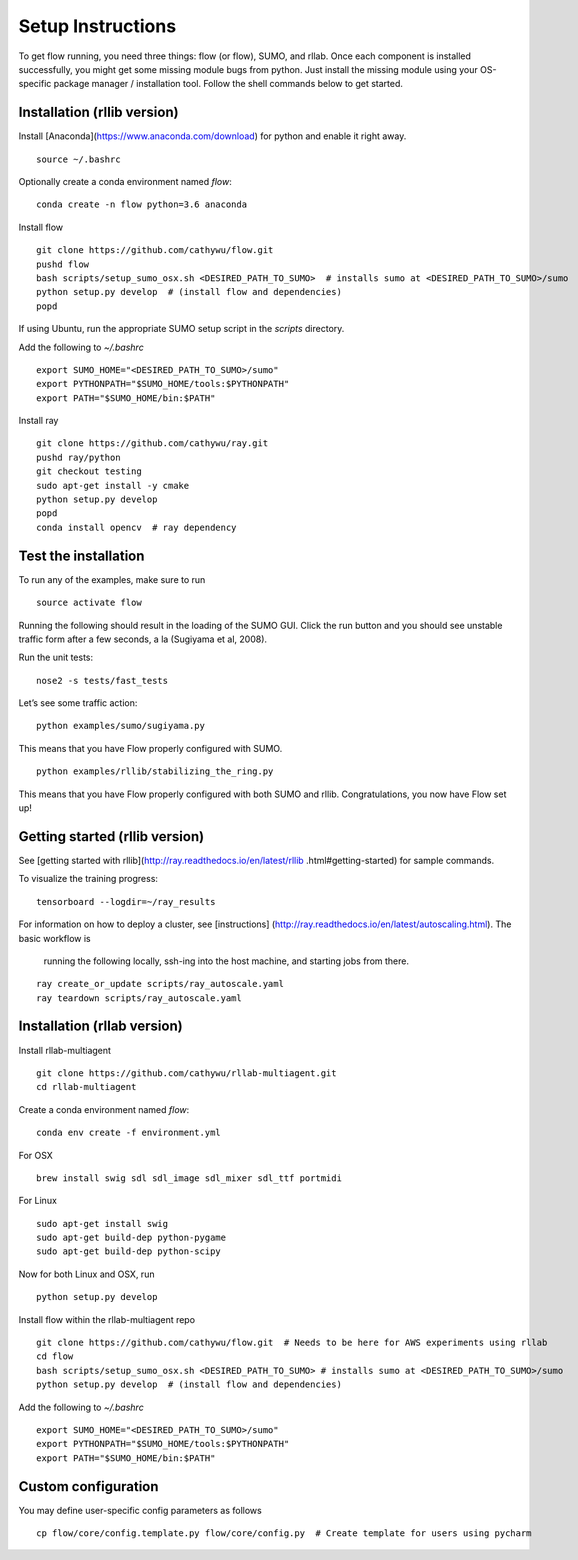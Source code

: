 Setup Instructions
*****************************

To get flow running, you need three things: flow (or
flow), SUMO, and rllab. Once each component is installed successfully,
you might get some missing module bugs from python. Just install the
missing module using your OS-specific package manager / installation
tool. Follow the shell commands below to get started.

Installation (rllib version)
=================

Install [Anaconda](https://www.anaconda.com/download) for python and enable
it right away.
::

    source ~/.bashrc

Optionally create a conda environment named `flow`:
::

    conda create -n flow python=3.6 anaconda

Install flow
::

    git clone https://github.com/cathywu/flow.git
    pushd flow
    bash scripts/setup_sumo_osx.sh <DESIRED_PATH_TO_SUMO>  # installs sumo at <DESIRED_PATH_TO_SUMO>/sumo
    python setup.py develop  # (install flow and dependencies)
    popd

If using Ubuntu, run the appropriate SUMO setup script in the `scripts`
directory.

Add the following to `~/.bashrc`
::

    export SUMO_HOME="<DESIRED_PATH_TO_SUMO>/sumo"
    export PYTHONPATH="$SUMO_HOME/tools:$PYTHONPATH"
    export PATH="$SUMO_HOME/bin:$PATH"

Install ray
::

    git clone https://github.com/cathywu/ray.git
    pushd ray/python
    git checkout testing
    sudo apt-get install -y cmake
    python setup.py develop
    popd
    conda install opencv  # ray dependency


Test the installation
=====================

To run any of the examples, make sure to run
::
    source activate flow
    
Running the following should result in the loading of the SUMO GUI.
Click the run button and you should see unstable traffic form after a
few seconds, a la (Sugiyama et al, 2008).

Run the unit tests:

::

    nose2 -s tests/fast_tests

Let’s see some traffic action:

::

    python examples/sumo/sugiyama.py

This means that you have Flow properly configured with SUMO.

::

    python examples/rllib/stabilizing_the_ring.py

This means that you have Flow properly configured with both SUMO and
rllib. Congratulations, you now have Flow set up!


Getting started (rllib version)
=================

See [getting started with rllib](http://ray.readthedocs.io/en/latest/rllib
.html#getting-started) for sample commands.

To visualize the training progress:
::

    tensorboard --logdir=~/ray_results

For information on how to deploy a cluster, see [instructions]
(http://ray.readthedocs.io/en/latest/autoscaling.html). The basic workflow is
 running the following locally, ssh-ing into the host machine, and starting
 jobs from there.
::

    ray create_or_update scripts/ray_autoscale.yaml
    ray teardown scripts/ray_autoscale.yaml


Installation (rllab version)
=================

Install rllab-multiagent
::

    git clone https://github.com/cathywu/rllab-multiagent.git
    cd rllab-multiagent

Create a conda environment named `flow`:
::

    conda env create -f environment.yml

For OSX
::

    brew install swig sdl sdl_image sdl_mixer sdl_ttf portmidi

For Linux
::

    sudo apt-get install swig
    sudo apt-get build-dep python-pygame
    sudo apt-get build-dep python-scipy

::

Now for both Linux and OSX, run
::
    python setup.py develop

Install flow within the rllab-multiagent repo
::

    git clone https://github.com/cathywu/flow.git  # Needs to be here for AWS experiments using rllab
    cd flow
    bash scripts/setup_sumo_osx.sh <DESIRED_PATH_TO_SUMO> # installs sumo at <DESIRED_PATH_TO_SUMO>/sumo
    python setup.py develop  # (install flow and dependencies)

Add the following to `~/.bashrc`
::

    export SUMO_HOME="<DESIRED_PATH_TO_SUMO>/sumo"
    export PYTHONPATH="$SUMO_HOME/tools:$PYTHONPATH"
    export PATH="$SUMO_HOME/bin:$PATH"

Custom configuration
=====================

You may define user-specific config parameters as follows
::
    cp flow/core/config.template.py flow/core/config.py  # Create template for users using pycharm
